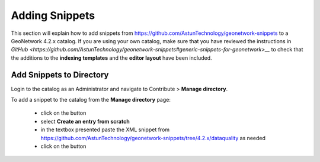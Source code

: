 Adding Snippets
===============

This section will explain how to add snippets from https://github.com/AstunTechnology/geonetwork-snippets to a GeoNetwork 4.2.x catalog. 
If you are using your own catalog, make sure that you have reviewed the instructions in `GitHub <https://github.com/AstunTechnology/geonetwork-snippets#generic-snippets-for-geonetwork>__` to check that the additions to the **indexing templates** and the **editor layout** have been included.

Add Snippets to Directory
-------------------------

Login to the catalog as an Administrator and navigate to Contribute > **Manage directory**.

|menu-image|

To add a snippet to the catalog from the **Manage directory** page:

    * click on the |add-entry-button| button
    * select **Create an entry from scratch**
    * in the textbox presented paste the XML snippet from https://github.com/AstunTechnology/geonetwork-snippets/tree/4.2.x/dataquality as needed
    * click on the |import-directory-button| button


.. |menu-image| image:: media/manage-directory-menu.png
.. |add-entry-button| image:: media/add-entry-button.png
.. |import-directory-button| image:: media/import-directory-button.png